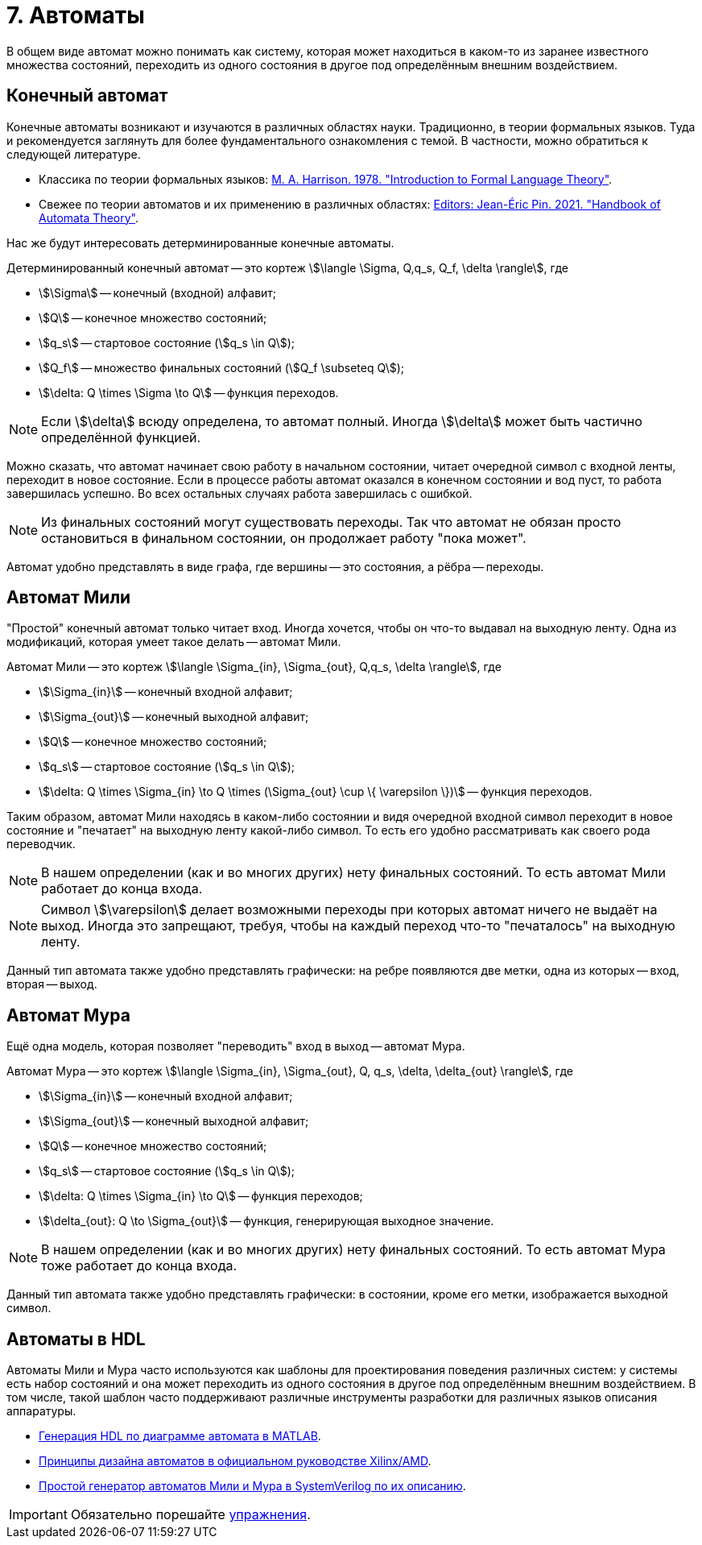 = 7. Автоматы

В общем виде автомат можно понимать как систему, которая может находиться в каком-то из заранее известного множества состояний, переходить из одного состояния в другое под определённым внешним воздействием.


== Конечный автомат

Конечные автоматы возникают и изучаются в различных областях науки.
Традиционно, в теории формальных языков.
Туда и рекомендуется заглянуть для более фундаментального ознакомления с темой.
В частности, можно обратиться к следующей литературе.

* Классика по теории формальных языков: https://dl.acm.org/doi/book/10.5555/578595[M. A. Harrison. 1978. "Introduction to Formal Language Theory"].
* Свежее по теории автоматов и их применению в различных областях: https://ems.press/books/standalone/172[Editors: Jean-Éric Pin. 2021. "Handbook of Automata Theory"].

Нас же будут интересовать детерминированные конечные автоматы.

====
Детерминированный конечный автомат -- это кортеж
stem:[\langle \Sigma, Q,q_s, Q_f, \delta \rangle],
где

* stem:[\Sigma] -- конечный (входной) алфавит;
* stem:[Q] -- конечное множество состояний;
* stem:[q_s] -- стартовое состояние (stem:[q_s \in Q]);
* stem:[Q_f] -- множество финальных состояний (stem:[Q_f \subseteq Q]);
* stem:[\delta: Q \times \Sigma \to Q] -- функция переходов.

====

NOTE: Если stem:[\delta] всюду определена, то автомат полный. Иногда stem:[\delta] может быть частично определённой функцией.


Можно сказать, что автомат начинает свою работу в начальном состоянии, читает очередной символ с входной ленты, переходит в новое состояние.
Если в процессе работы автомат оказался в конечном состоянии и вод пуст, то работа завершилась успешно.
Во всех остальных случаях работа завершилась с ошибкой.

NOTE: Из финальных состояний могут существовать переходы. Так что автомат не обязан просто остановиться в финальном состоянии, он продолжает работу "пока может".

Автомат удобно представлять в виде графа, где вершины -- это состояния, а рёбра -- переходы.

== Автомат Мили

"Простой" конечный автомат только читает вход.
Иногда хочется, чтобы он что-то выдавал на выходную ленту.
Одна из модификаций, которая умеет такое делать -- автомат Мили.

====
Автомат Мили -- это кортеж
stem:[\langle \Sigma_{in}, \Sigma_{out}, Q,q_s, \delta \rangle],
где

* stem:[\Sigma_{in}] -- конечный входной алфавит;
* stem:[\Sigma_{out}] -- конечный выходной алфавит;
* stem:[Q] -- конечное множество состояний;
* stem:[q_s] -- стартовое состояние (stem:[q_s \in Q]);
* stem:[\delta: Q \times \Sigma_{in} \to Q \times (\Sigma_{out} \cup \{ \varepsilon \})] -- функция переходов.

====

Таким образом, автомат Мили находясь в каком-либо состоянии и видя очередной входной символ переходит в новое состояние и "печатает" на выходную ленту какой-либо символ.
То есть его удобно рассматривать как своего рода переводчик.

NOTE: В нашем определении (как и во многих других) нету финальных состояний. То есть автомат Мили работает до конца входа.

NOTE: Символ stem:[\varepsilon] делает возможными переходы при которых автомат ничего не выдаёт на выход. Иногда это запрещают, требуя, чтобы на каждый переход что-то "печаталось" на выходную ленту.

Данный тип автомата также удобно представлять графически: на ребре появляются две метки, одна из которых -- вход, вторая -- выход.

== Автомат Мура

Ещё одна модель, которая позволяет "переводить" вход в выход -- автомат Мура.

====
Автомат Мура -- это кортеж
stem:[\langle \Sigma_{in}, \Sigma_{out}, Q, q_s, \delta, \delta_{out} \rangle],
где

* stem:[\Sigma_{in}] -- конечный входной алфавит;
* stem:[\Sigma_{out}] -- конечный выходной алфавит;
* stem:[Q] -- конечное множество состояний;
* stem:[q_s] -- стартовое состояние (stem:[q_s \in Q]);
* stem:[\delta: Q \times \Sigma_{in} \to Q] -- функция переходов;
* stem:[\delta_{out}: Q \to \Sigma_{out}] -- функция, генерирующая выходное значение.

====

NOTE: В нашем определении (как и во многих других) нету финальных состояний. То есть автомат Мура тоже работает до конца входа.

Данный тип автомата также удобно представлять графически: в состоянии, кроме его метки, изображается выходной символ.

== Автоматы в HDL

Автоматы Мили и Мура часто используются как шаблоны для проектирования поведения различных систем: у системы есть набор состояний и она может переходить из одного состояния в другое под определённым внешним воздействием.
В том числе, такой шаблон часто поддерживают различные инструменты разработки для различных языков описания аппаратуры.

* https://www.mathworks.com/help/hdlcoder/ug/using-mealy-and-moore-machine-types-in-hdl-code-generation.html[Генерация HDL по диаграмме автомата в MATLAB].
* https://docs.amd.com/v/u/2018.3-English/ug901-vivado-synthesis[Принципы дизайна автоматов в официальном руководстве Xilinx/AMD].
* https://github.com/mohamed/fsm2sv/tree/main[Простой генератор автоматов Мили и Мура в SystemVerilog по их описанию].


IMPORTANT: Обязательно порешайте xref:exercises.adoc[упражнения].

